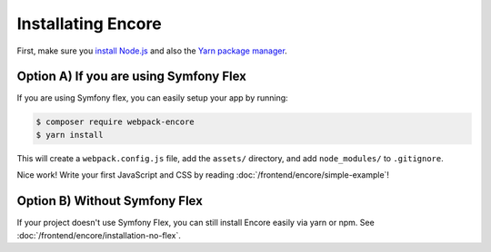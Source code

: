 Installating Encore
===================

First, make sure you `install Node.js`_ and also the `Yarn package manager`_.

Option A) If you are using Symfony Flex
---------------------------------------

If you are using Symfony flex, you can easily setup your app by running:

.. code-block:: terminal

    $ composer require webpack-encore
    $ yarn install

This will create a ``webpack.config.js`` file, add the ``assets/`` directory, and
add ``node_modules/`` to ``.gitignore``.

Nice work! Write your first JavaScript and CSS by reading :doc:`/frontend/encore/simple-example`!

Option B) Without Symfony Flex
------------------------------

If your project doesn't use Symfony Flex, you can still install Encore easily via
yarn or npm. See :doc:`/frontend/encore/installation-no-flex`.

.. _`install Node.js`: https://nodejs.org/en/download/
.. _`Yarn package manager`: https://yarnpkg.com/lang/en/docs/install/

